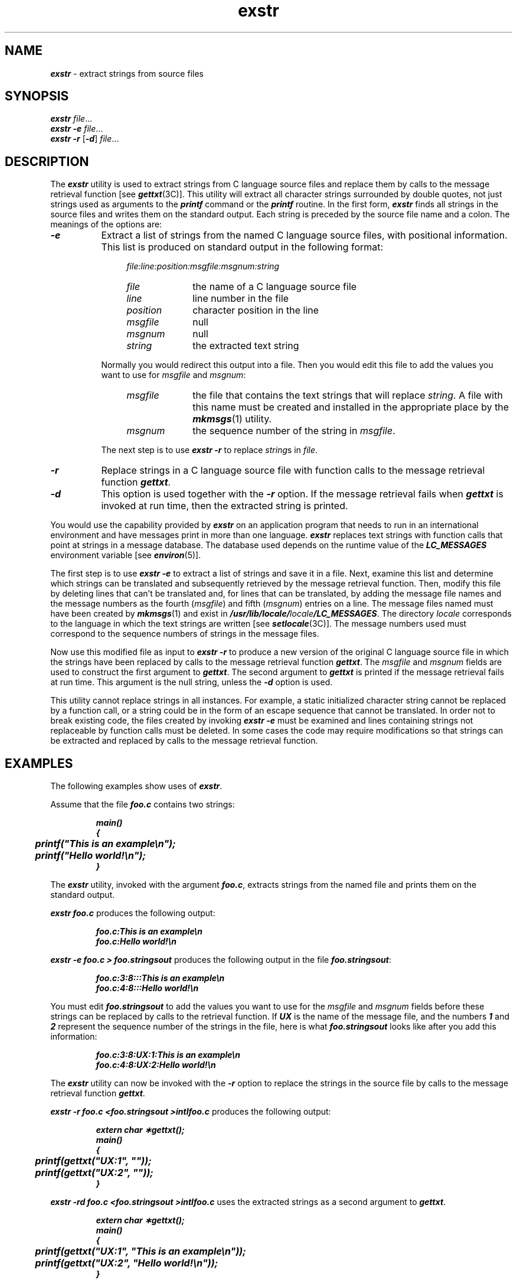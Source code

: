 '\"macro stdmacro
.if n .pH g1.exstr @(#)exstr	40.23 of 5/29/91
.\" Copyright 1991 UNIX System Laboratories, Inc.
.\" Copyright 1989, 1990 AT&T
.nr X
.if \nX=0 .ds x} exstr 1 "Essential Utilities" "\&"
.if \nX=1 .ds x} exstr 1 "Essential Utilities"
.if \nX=2 .ds x} exstr 1 "" "\&"
.if \nX=3 .ds x} exstr "" "" "\&"
.TH \*(x}
.SH NAME
\f4exstr\f1 \- extract strings from source files
.SH SYNOPSIS
\f4exstr\f1
.IR "file" "\|.\|.\|.\|"
.br
\f4exstr\f1
\f4\-e\f1
.IR "file" "\|.\|.\|.\|"
.br
\f4exstr\f1
\f4\-r\f1
\f1[\f4\-d\f1]
.IR "file" "\|.\|.\|.\|"
.SH DESCRIPTION
The 
\f4exstr\fP
utility is used to extract strings from C language source files and
replace them by calls to the message retrieval function
[see 
\f4gettxt\fP(3C)].
This utility will extract all character strings surrounded by double quotes,
not just strings used as arguments to the
\f4printf\f1 command or the \f4printf\fP routine.
In the first form, \f4exstr\fP finds all strings in the source
files and writes them on the standard output.
Each string is preceded by the source file name and a colon.
The meanings of the options are:
.TP 8
\f4\-e\f1
Extract a list of strings from the named
C language source files, with positional information.
This list is produced on standard output in the following format:
.PP
.RS 12
.I "file:line:position:msgfile:msgnum:string"
.TP 10
.I file\^
the name of a C language source file
.PD 0
.TP 10
.I line
line number in the file
.TP 10
.I position
character position in the line
.TP 10
.I msgfile
null
.TP 10
.I msgnum
null
.TP 10
.I string
the extracted text string
.RE
.PD
.IP "" 8
Normally you would redirect this output into a file.
Then you would edit this file to add the values you
want to use for
.I msgfile
and
.IR msgnum :
.RS 12
.TP 10
.I msgfile
the file that contains the text strings that will replace
.IR string .
A file with this name must be created and installed
in the appropriate place by the
\f4mkmsgs\fP(1)
utility.
.TP 10
.I msgnum
the sequence number of the string in
.IR msgfile .
.RE
.IP "" 8
The next step is to use
\f4exstr \-r\f1
to replace
.IR string s
in
.IR file .
.TP 8
\f4\-r\f1
Replace strings in a C language source file with
function calls to the message retrieval
function
\f4gettxt\fP.
.TP 8
\f4\-d\f1
This option is used together with the \f4\-r\f1 option.
If the message retrieval fails when
\f4gettxt\fP
is invoked at run time,
then the extracted string is printed.
.P
You would use the capability provided by
\f4exstr\fP
on an application program that needs to run in an international environment
and have messages print in more than one language.
\f4exstr\fP
replaces text strings with function calls that
point at strings in a message database.
The database used depends on the runtime value of the
\f4LC_MESSAGES\f1
environment variable
[see
\f4environ\fP(5)].
.PP
The first step is to use
\f4exstr \-e\f1
to extract a list of strings and save it in a file.
Next, examine this list and determine which
strings can be translated and subsequently retrieved by the message retrieval function.
Then, modify this file by deleting lines that can't be translated
and, for lines that can be translated, by adding
the message file names and the message numbers as the fourth
.RI ( msgfile )
and fifth
.RI ( msgnum )
entries on a line.
The message files named must have been created by
\f4mkmsgs\fP(1)
and exist in
\f4/usr/lib/locale/\f2locale\f4/LC_MESSAGES\f1.
The directory
.I locale
corresponds to the language in which the text strings are written
[see
\f4setlocale\fP(3C)].
The message numbers used must correspond to the sequence numbers of strings
in the message files. 
.P
Now use this modified file as input to
\f4exstr \-r\f1
to produce a new version of the original C language source file in which
the strings have been replaced by calls to the message
retrieval function
\f4gettxt\fP.
The \f2msgfile\f1 and \f2msgnum\f1 fields are used to
construct the first argument to
\f4gettxt\fP.
The second argument to
\f4gettxt\fP
is printed if the message retrieval fails at run time.
This argument is the null string,
unless the
\f4\-d\f1
option is used.
.P
This utility cannot replace strings
in all instances. 
For example, a static initialized character string cannot
be replaced by a function call,
or a string could be in the form of
an escape sequence that cannot be translated.
In order not
to break existing code,
the files created by invoking
\f4exstr \-e\f1
must be examined and lines containing strings not replaceable
by function calls must be deleted. 
In some cases the code may require modifications so that
strings can be extracted and replaced by calls to
the message retrieval function.
.SH EXAMPLES
The following examples show uses of \f4exstr\fP.
.P
Assume that the file
\f4foo.c\f1
contains two strings:
.PP
.RS
.nf
.ft 4
main(\^)
{
	printf("This is an example\\n");
	printf("Hello world!\\n");
}
.ft
.fi
.RE
.P
The \f4exstr\fP utility, invoked with the argument \f4foo.c\f1,
extracts strings from the named file and prints them on the
standard output.
.P
\f4exstr foo.c\f1 produces the following output:
.PP
.RS
\f4foo.c:This is an example\\n\f1
.br
\f4foo.c:Hello world!\\n\f1
.RE
.P
\f4exstr \-e foo.c > foo.stringsout\f1 produces the following output
in the file
\f4foo.stringsout\f1:
.PP
.RS
\f4foo.c:3:8:::This is an example\\n\f1
.br
\f4foo.c:4:8:::Hello world!\\n\f1
.RE
.P
You must edit
\f4foo.stringsout\f1
to add the values you want to use for the \f2msgfile\f1 and \f2msgnum\f1
fields before these strings can be replaced by calls to the retrieval
function.
If \f4UX\f1 is the name of the message file, and
the numbers \f41\f1 and \f42\f1 represent the sequence number of the
strings in the file,
here is what
\f4foo.stringsout\f1
looks like after you add this information:
.PP
.RS
\f4foo.c:3:8:UX:1:This is an example\\n\f1
.br
\f4foo.c:4:8:UX:2:Hello world!\\n\f1
.RE
.P
The \f4exstr\fP utility can now be invoked with the \f4\-r\f1
option to replace the strings in the source file by calls
to the message retrieval function
\f4gettxt\fP.
.P
\f4exstr \-r foo.c <foo.stringsout >intlfoo.c\f1
produces the following output:
.PP
.RS
.nf
.ft 4
extern char \(**gettxt(\^);
main(\^)
{
	printf(gettxt("UX:1", ""));
	printf(gettxt("UX:2", ""));
}
.ft
.fi
.RE
.P
\f4exstr \-rd foo.c <foo.stringsout >intlfoo.c\f1
uses the extracted strings as a
second argument to
\f4gettxt\fP.
.PP
.RS
.nf
.ft 4
extern char \(**gettxt(\^);
main(\^)
{
	printf(gettxt("UX:1", "This is an example\\n"));
	printf(gettxt("UX:2", "Hello world!\\n"));
}
.ft
.fi
.RE
.SH FILES
.TP 2.5i
\f4/usr/lib/locale/\f2locale\f4/LC_MESSAGES/\(**\f1
files created by
\f4mkmsgs\fP(1)
.SH SEE ALSO
\f4gettxt\fP(1),
\f4mkmsgs\fP(1),
\f4printf\fP(1),
\f4srchtxt\fP(1),
\f4gettxt\fP(3C),
\f4printf\fP(3S),
\f4setlocale\fP(3C),
\f4environ\fP(5).
.SH DIAGNOSTICS
The error messages produced by \f4exstr\fP
are intended to be self-explanatory.
They indicate errors in the command line or format errors
encountered within the input file.
.Ee
